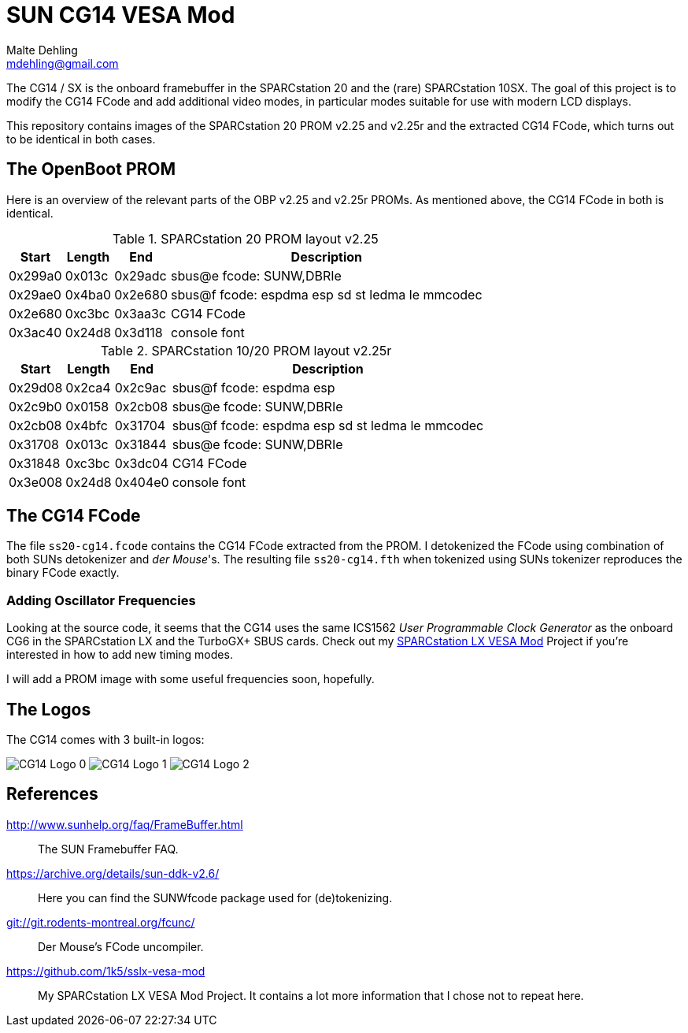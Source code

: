 = SUN CG14 VESA Mod
Malte Dehling <mdehling@gmail.com>

:imagesdir: https://raw.githubusercontent.com/1k5/cg14-vesa-mod/main/img/

:url-framebuffer-faq: http://www.sunhelp.org/faq/FrameBuffer.html
:url-SUNWddk: https://archive.org/details/sun-ddk-v2.6/
:url-dM-fcunc: git://git.rodents-montreal.org/fcunc/
:url-sslx-vesa-mod: https://github.com/1k5/sslx-vesa-mod


The CG14 / SX is the onboard framebuffer in the SPARCstation 20 and the (rare)
SPARCstation 10SX.  The goal of this project is to modify the CG14 FCode and
add additional video modes, in particular modes suitable for use with modern
LCD displays.

This repository contains images of the SPARCstation 20 PROM v2.25 and v2.25r
and the extracted CG14 FCode, which turns out to be identical in both cases.


The OpenBoot PROM
-----------------
Here is an overview of the relevant parts of the OBP v2.25 and v2.25r PROMs.
As mentioned above, the CG14 FCode in both is identical.

.SPARCstation 20 PROM layout v2.25
[%autowidth]
|===
| Start   | Length | End     | Description

| 0x299a0 | 0x013c | 0x29adc | sbus@e fcode: SUNW,DBRIe
| 0x29ae0 | 0x4ba0 | 0x2e680 | sbus@f fcode: espdma esp sd st ledma le mmcodec
| 0x2e680 | 0xc3bc | 0x3aa3c | CG14 FCode
| 0x3ac40 | 0x24d8 | 0x3d118 | console font
|===

.SPARCstation 10/20 PROM layout v2.25r
[%autowidth]
|===
| Start   | Length | End     | Description

| 0x29d08 | 0x2ca4 | 0x2c9ac | sbus@f fcode: espdma esp
| 0x2c9b0 | 0x0158 | 0x2cb08 | sbus@e fcode: SUNW,DBRIe
| 0x2cb08 | 0x4bfc | 0x31704 | sbus@f fcode: espdma esp sd st ledma le mmcodec
| 0x31708 | 0x013c | 0x31844 | sbus@e fcode: SUNW,DBRIe
| 0x31848 | 0xc3bc | 0x3dc04 | CG14 FCode
| 0x3e008 | 0x24d8 | 0x404e0 | console font
|===


The CG14 FCode
--------------
The file `ss20-cg14.fcode` contains the CG14 FCode extracted from the PROM.  I
detokenized the FCode using combination of both SUNs detokenizer and _der
Mouse_'s.  The resulting file `ss20-cg14.fth` when tokenized using SUNs
tokenizer reproduces the binary FCode exactly.

Adding Oscillator Frequencies
~~~~~~~~~~~~~~~~~~~~~~~~~~~~~
Looking at the source code, it seems that the CG14 uses the same ICS1562 _User
Programmable Clock Generator_ as the onboard CG6 in the SPARCstation LX and the
TurboGX+ SBUS cards.  Check out my {url-sslx-vesa-mod}[SPARCstation LX VESA
Mod] Project if you're interested in how to add new timing modes.

I will add a PROM image with some useful frequencies soon, hopefully.


The Logos
---------
The CG14 comes with 3 built-in logos:

image:cg14-logo0.png["CG14 Logo 0"]
image:cg14-logo1.png["CG14 Logo 1"]
image:cg14-logo2.png["CG14 Logo 2"]


References
----------
{url-framebuffer-faq}::
        The SUN Framebuffer FAQ.

{url-SUNWddk}::
        Here you can find the SUNWfcode package used for (de)tokenizing.

link:{url-dM-fcunc}[]::
	Der Mouse's FCode uncompiler.

{url-sslx-vesa-mod}::
	My SPARCstation LX VESA Mod Project.  It contains a lot more
	information that I chose not to repeat here.


